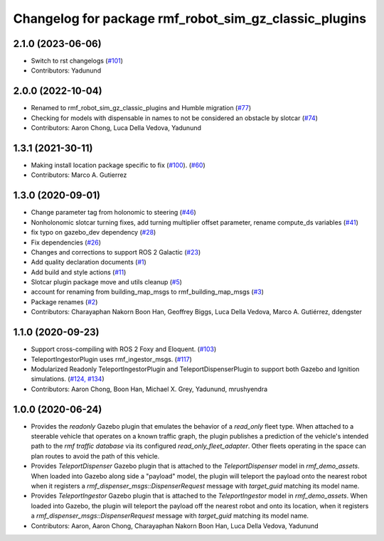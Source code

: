 ^^^^^^^^^^^^^^^^^^^^^^^^^^^^^^^^^^^^^^^^^^^^^^^^^^^^^^^^^^^
Changelog for package rmf\_robot\_sim\_gz\_classic\_plugins
^^^^^^^^^^^^^^^^^^^^^^^^^^^^^^^^^^^^^^^^^^^^^^^^^^^^^^^^^^^

2.1.0 (2023-06-06)
------------------
* Switch to rst changelogs (`#101 <https://github.com/open-rmf/rmf_simulation/pull/101>`_)
* Contributors: Yadunund

2.0.0 (2022-10-04)
------------------
* Renamed to rmf\_robot\_sim\_gz\_classic\_plugins and Humble migration (`#77 <https://github.com/open-rmf/rmf_simulation/pull/77>`_)
* Checking for models with dispensable in names to not be considered an obstacle by slotcar (`#74 <https://github.com/open-rmf/rmf_simulation/pull/74>`_)
* Contributors: Aaron Chong, Luca Della Vedova, Yadunund

1.3.1 (2021-30-11)
------------------
* Making install location package specific to fix (`#100 <https://github.com/open-rmf/rmf/pull/100>`_). (`#60 <https://github.com/open-rmf/rmf_simulation/pull/60>`_)
* Contributors: Marco A. Gutierrez

1.3.0 (2020-09-01)
------------------
* Change parameter tag from holonomic to steering (`#46 <https://github.com/open-rmf/rmf_simulation/pull/46>`_)
* Nonholonomic slotcar turning fixes, add turning multiplier offset parameter, rename compute\_ds variables (`#41 <https://github.com/open-rmf/rmf_simulation/pull/41>`_)
* fix typo on gazebo\_dev dependency (`#28 <https://github.com/open-rmf/rmf_simulation/pull/28>`_)
* Fix dependencies (`#26 <https://github.com/open-rmf/rmf_simulation/pull/26>`_)
* Changes and corrections to support ROS 2 Galactic (`#23 <https://github.com/open-rmf/rmf_simulation/pull/23>`_)
* Add quality declaration documents (`#1 <https://github.com/open-rmf/rmf_simulation/pull/1>`_)
* Add build and style actions (`#11 <https://github.com/open-rmf/rmf_simulation/pull/11>`_)
* Slotcar plugin package move and utils cleanup (`#5 <https://github.com/open-rmf/rmf_simulation/pull/5>`_)
* account for renaming from building\_map\_msgs to rmf\_building\_map\_msgs (`#3 <https://github.com/open-rmf/rmf_simulation/pull/3>`_)
* Package renames (`#2 <https://github.com/open-rmf/rmf_simulation/pull/2>`_)
* Contributors: Charayaphan Nakorn Boon Han, Geoffrey Biggs, Luca Della Vedova, Marco A. Gutiérrez, ddengster

1.1.0 (2020-09-23)
------------------
* Support cross-compiling with ROS 2 Foxy and Eloquent. (`#103 <https://github.com/osrf/rmf_demos/pull/103>`_)
* TeleportIngestorPlugin uses rmf\_ingestor\_msgs. (`#117 <https://github.com/osrf/rmf_demos/pull/117>`_)
* Modularized Readonly TeleportIngestorPlugin and TeleportDispenserPlugin to support both Gazebo and Ignition simulations. (`#124, #134 <https://github.com/osrf/rmf_demos/pull/124>`_)
* Contributors: Aaron Chong, Boon Han, Michael X. Grey, Yadunund, mrushyendra

1.0.0 (2020-06-24)
------------------
* Provides the `readonly` Gazebo plugin that emulates the behavior of a `read\_only` fleet type. When attached to a steerable vehicle that operates on a known traffic graph, the plugin publishes a prediction of the vehicle\'s intended path to the `rmf traffic database` via its configured `read_only_fleet_adapter`. Other fleets operating in the space can plan routes to avoid the path of this vehicle.
* Provides `TeleportDispenser` Gazebo plugin that is attached to the `TeleportDispenser` model in `rmf_demo_assets`. When loaded into Gazebo along side a \"payload\" model, the plugin will teleport the payload onto the nearest robot when it registers a `rmf_dispenser_msgs::DispenserRequest` message with `target_guid` matching its model name.
* Provides `TeleportIngestor` Gazebo plugin that is attached to the `TeleportIngestor` model in `rmf_demo_assets`. When loaded into Gazebo, the plugin will teleport the payload off the nearest robot and onto its location, when it registers a `rmf_dispenser_msgs::DispenserRequest` message with `target_guid` matching its model name.
* Contributors: Aaron, Aaron Chong, Charayaphan Nakorn Boon Han, Luca Della Vedova, Yadunund
